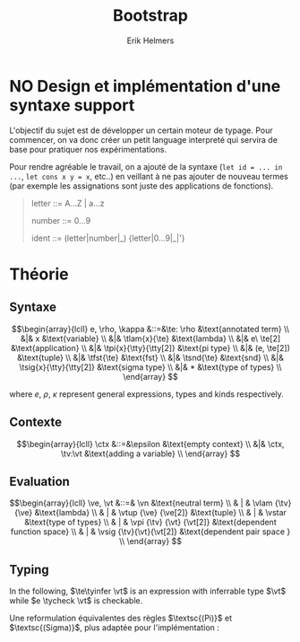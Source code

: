 #+title: Bootstrap
#+author: Erik Helmers

#+startup: latexpreview fold

#+latex_header: \usepackage{proof}
#+latex_header: \usepackage{mathpartir}
#+latex_header: \usepackage{amsmath,amssymb,amsthm,textcomp}
#+latex_header: \usepackage{listofitems}
#+latex_header: \usepackage{bssetup}


#+name: bssetup
#+begin_src latex :tangle bssetup.sty :exports none


% Construit une substitution sur une liste #1
% définie avec \readlist et pour valeur par défaut #2
% Substitution
\newcommand{\varlist}[3]{% 1 = symbol list, 2 = default command, 3 = index
  \ifnum #3>\listlen{#1}[]%
     #2{#3}%
  \else #1[#3]
  \fi
}

% Term symbols

% Expression term identifiers
\readlist*\tesyms{e,e',e''}
\newcommand{\tedflt}[1]{e_{#1}}
\newcommand{\te}[1][1]{\varlist{\tesyms}{\tedflt}{#1}}

% Term type identifiers
\readlist*\ttysyms{\rho, \rho', \rho''}
\newcommand{\ttydflt}[1]{\rho_{#1}}
\newcommand{\tty}[1][1]{\varlist{\ttysyms}{\ttydflt}{#1}}

% Term kind identifiers
\readlist*\tksyms{\kappa, \kappa', \kappa''}
\newcommand{\tkdflt}[1]{\kappa_{#1}}
\newcommand{\tk}[1][1]{\varlist{\tksyms}{\tkdflt}{#1}}

% Term kind identifiers
\readlist*\tvsyms{x, y, z}
\newcommand{\tvdflt}[1]{x_{#1}}
\newcommand{\tv}[1][1]{\varlist{\tvsyms}{\tvdflt}{#1}}


% Lambda
\newcommand{\tlam}[2]{\lambda #1 \rightarrow #2}
% Tuple
\newcommand{\ttup}[2]{(#1,#2)}
% Fst
\newcommand{\tfst}[1]{\text{fst}\ #1}
% Snd
\newcommand{\tsnd}[1]{\text{snd}\ #1}
% Pi
\newcommand{\tpi}[3]{\Pi(#1:#2).#3}
% Sigma
\newcommand{\tsig}[3]{\Sigma(#1:#2).#3}
% Type of types
\newcommand{\tstar}{\star}


% Value symbols

% Value identifiers
\readlist*\vesyms{\nu,\nu',\nu''}
\newcommand{\vedflt}[1]{\nu_{#1}}
\newcommand{\ve}[1][1]{\varlist{\vesyms}{\vedflt}{#1}}

% Type identifiers
\readlist*\vtsyms{\tau, \tau', \tau''}
\newcommand{\vtdflt}[1]{\tau_{#1}}
\newcommand{\vt}[1][1]{\varlist{\vtsyms}{\vtdflt}{#1}}

% Neutral
\readlist*\vnsyms{n, n', n''}
\newcommand{\vndflt}[1]{n_{#1}}
\newcommand{\vn}[1][1]{\varlist{\vnsyms}{\vndflt}{#1}}

% Lambda
\newcommand{\vlam}[2]{\lambda #1 \rightarrow #2}
% Tuple
\newcommand{\vtup}[2]{(#1,#2)}
% Pi
\newcommand{\vpi}[3]{\Pi(#1:#2).#3}
% Sigma
\newcommand{\vsig}[3]{\Sigma(#1:#2).#3}
% Type of types
\newcommand{\vstar}{\star}

% Symbols

\newcommand{\evalsto}{\Downarrow}
\newcommand{\tycheck}{:_{\downarrow}}
\newcommand{\tyinfer}{:_{\uparrow}}

\newcommand{\ctx}{\Gamma}
\newcommand{\ctxmap}{\vdash}
\newcommand{\ctxEmpty}{\Gamma}
\newcommand{\ctxValid}[1]{\text{valid}(#1)}


#+end_src


* NO Design et implémentation d'une syntaxe support


L'objectif du sujet est de développer un certain moteur de typage. Pour commencer, on va donc créer un petit language interpreté qui servira de base pour pratiquer nos expérimentations.

Pour rendre agréable le travail, on a ajouté de la syntaxe (=let id = ... in ...=, =let cons x y = x=, etc..) en veillant à ne pas ajouter de nouveau termes (par exemple les assignations sont juste des applications de fonctions).

#+begin_quote
letter   ::= A...Z | a...z

number   ::= 0...9

ident    ::= (letter|number|_) {letter|0...9|_|'}

#+end_quote

* Théorie

** Syntaxe

\[\begin{array}{lcll}
e, \rho, \kappa &::=&\te: \rho                  &\text{annotated term} \\
         &|& x                       &\text{variable} \\
         &|& \tlam{x}{\te}           &\text{lambda} \\
         &|& e\ \te[2]               &\text{application} \\
         &|& \tpi{x}{\tty}{\tty[2]}  &\text{pi type} \\
         &|& (e, \te[2])             &\text{tuple} \\
         &|& \tfst{\te}              &\text{fst} \\
         &|& \tsnd{\te}              &\text{snd} \\
         &|& \tsig{x}{\tty}{\tty[2]} &\text{sigma type} \\
         &|&  *                      &\text{type of types} \\
\end{array}
 \]

where $e$, $\rho$, $\kappa$ represent general expressions, types and kinds respectively.


** Contexte

\[\begin{array}{lcll}
\ctx &::=&\epsilon                  &\text{empty context}     \\
         &|& \ctx, \tv:\vt   &\text{adding a variable} \\
\end{array}
\]

\begin{mathpar}
\inferrule*{  }{ \ctxValid{\epsilon} }
\inferrule*
    { \ctxValid{\ctx} \\ \ctx \ctxmap \vt \tycheck \vstar }
    { \ctxValid{\ctx, \tv : \vt} }
\end{mathpar}

** Evaluation


\[\begin{array}{lcll}
\ve, \vt &::=& \vn                       &\text{neutral term} \\
         & | & \vlam {\tv} {\ve}         &\text{lambda} \\
         & | & \vtup {\ve} {\ve[2]}      &\text{tuple} \\
         & | & \vstar                    &\text{type of types} \\
         & | & \vpi {\tv} {\vt} {\vt[2]} &\text{dependent function space} \\
         & | & \vsig {\tv}{\vt}{\vt[2]}  &\text{dependent pair space } \\
\end{array}
\]

\begin{mathpar}


\inferrule*[right=(Star)] {\\} { \tstar \evalsto *} \and

\inferrule*[right=(Var)]{\\}{ x \evalsto x} \and

\inferrule*[right=(Ann)]
  {\te\evalsto \ve}
  {\te: \rho \evalsto \ve}
\and

\inferrule*[right=(Lam)]
    {\te\evalsto \ve }
    { \lambda x \rightarrow\te\evalsto \lambda x \rightarrow \ve}
\and
\inferrule*[right=(Tuple)]
    {\te\evalsto \ve \\ \te[2] \evalsto \ve[2] }
    { (e, \te[2]) \evalsto (\ve, \ve[2])}
\and

\inferrule*[right=(App)]
  {e \evalsto \lambda x \rightarrow \ve \\ \ve[1][ x \mapsto \te[2]] \evalsto \ve[2]}
  { e\ \te[2] \evalsto \ve[2]}
\and
\inferrule*[right=(NApp)]
  {e \evalsto n \\ \te[2] \evalsto \ve[2]}
  {e \ \te[2] \evalsto n\ \ve[2]}
\and

\inferrule*[right=(Fst)]
  {e \evalsto (\ve ,\ve[2])}
  { \text{fst}\ \te\evalsto \ve}
\and

\inferrule*[right=(Snd)]
  {e \evalsto (\ve,\ve[2])}
  { \text{snd}\ \te \evalsto \ve[2]}
\and

\inferrule*[right=(Pi)]
  {\rho \evalsto \vt \\ \rho' \evalsto \vt'}
  {\vpi{x : \rho).\rho' \evalsto \Pi (x }{ \vt}{\vt'}}
\and

\inferrule*[right=(Sigma)]
  {\rho \evalsto \vt \\ \rho' \evalsto \vt'}
  {\vsig{x : \rho).\rho' \evalsto \Sigma (x }{ \vt}{\vt'}}
\and


\end{mathpar}


** Typing

In the following, \(\te\tyinfer \vt\) is an expression with inferrable type $\vt$ while \(e \tycheck \vt\) is checkable.

\begin{mathpar}
\centering

\inferrule*[right=(Chk)] { \ctx \vdash x \tyinfer \vt }{ \ctx \vdash x \tycheck \vt }
\and

\inferrule*[right=(Ann)]
  {\ctx \vdash \tty \tycheck * \\ \tty \evalsto \vt \\
   \ctx \vdash\te\tycheck \vt}
  { \ctx \vdash (e:\tty) \tyinfer \vt }
\and


\inferrule*[right=(Star)]{ }{ \ctx \vdash * \tyinfer * }
\and


\inferrule*[right=(Var)] { \ctx(x) = \vt }{ \ctx \vdash \te \tyinfer \vt }
\and

\inferrule*[right=(Lam)]
  { \ctx,x : \vt \vdash\te\tycheck \vt' }
  { \ctx \vdash  \lambda x \rightarrow\te\tycheck \vpi{x }{ \vt) }{} \vt'}
\and

\inferrule*[right=(Tuple)]
  { \ctx \vdash\te\tycheck \vt \\  \ctx \vdash \te[2] \tycheck \vt'}
  { \ctx \vdash  (e,\te[2]) \tycheck \Sigma (x : \vt) . \vt'}
\and

\inferrule*[right=(App)]
  { \ctx \vdash\te\tyinfer  \vpi{x}{\vt}{\vt'}  \\  \ctx \vdash \te[2] \tycheck \vt \\ \vt'[x \mapsto \te[2]] \evalsto \vt[3] }
  { \ctx \vdash e\ \te[2] \tyinfer \vt[3]}
\and

\inferrule*[right=(Fst)]
  { \ctx \vdash\te\tyinfer \vsig{x}{\vt}{\vt'}}
  { \ctx \vdash \text{fst}\ \te\tyinfer \vt}
\and

\inferrule*[right=(Snd)]
  { \ctx \vdash\te\tyinfer \vsig{x}{\vt}{\vt[2]} \\ \vt[2][x \mapsto \text{fst}\ e] \evalsto \vt[3] }
  { \ctx \vdash \text{snd}\ e\tyinfer \vt[3]}
\and
\inferrule*[right=(Pi)]
   { \ctx \vdash \tty \tycheck * \\ \tty \evalsto \vt \\ \ctx,x:\vt \vdash \tty[2] \tycheck * }
   { \ctx \vdash \vpi{x }{ \tty}{\tty[2]} \tyinfer * }
\label{ty:pi}
\and

\inferrule*[right=(Sigma)]
   { \ctx \vdash \tty \tycheck * \\ \tty \evalsto \vt \\ \ctx,x:\vt \vdash \tty[2] \tycheck * }
   { \ctx \vdash \vsig{x}{\tty}{\tty[2]} \tyinfer * }
\and
\end{mathpar}

Une reformulation équivalentes des règles $\textsc{(Pi)}$ et $\textsc{(Sigma)}$, plus adaptée pour l'implémentation :

\begin{mathpar}
\inferrule*[right=(Pi)]
   { \ctx \vdash \tty \tycheck * \\ \tty \evalsto \vt \\ \ctx \vdash \tty[2] \tycheck \vpi{x}{\vt}{*} }
   { \ctx \vdash \vpi{x }{ \tty}{\tty[2]} \tyinfer * }
\and

\inferrule*[right=(Sigma)]
   { \ctx \vdash \tty \tycheck * \\ \tty \evalsto \vt \\ \ctx \vdash \tty[2] \tycheck \vpi{x}{\vt}{*} }
   { \ctx \vdash \vsig{x }{ \tty}{\tty[2]} \tyinfer * }
\and
\end{mathpar}
